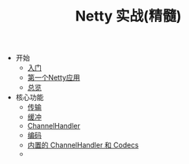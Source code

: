 #+TITLE: Netty 实战(精髓)
#+HTML_HEAD: <link rel="stylesheet" type="text/css" href="css/main.css" />
#+OPTIONS: num:nil timestamp:nil

+ 开始
  + [[file:introduction.org][入门]]
  + [[file:first-application.org][第一个Netty应用]]
  + [[file:overview.org][总览]]
+ 核心功能
  + [[file:transport.org][传输]]
  + [[file:buffer.org][缓冲]]
  + [[file:channel.org][ChannelHandler]]
  + [[file:codec.org][编码]]
  + [[file:embedded.org][内置的 ChannelHandler 和 Codecs]]
  + 
